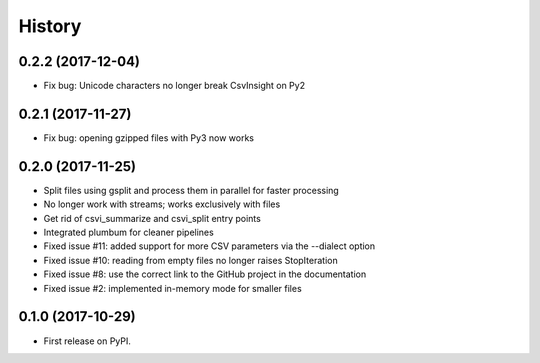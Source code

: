 =======
History
=======

0.2.2 (2017-12-04)
------------------

* Fix bug: Unicode characters no longer break CsvInsight on Py2

0.2.1 (2017-11-27)
------------------

* Fix bug: opening gzipped files with Py3 now works

0.2.0 (2017-11-25)
------------------

* Split files using gsplit and process them in parallel for faster processing
* No longer work with streams; works exclusively with files
* Get rid of csvi_summarize and csvi_split entry points
* Integrated plumbum for cleaner pipelines
* Fixed issue #11: added support for more CSV parameters via the --dialect option
* Fixed issue #10: reading from empty files no longer raises StopIteration
* Fixed issue #8: use the correct link to the GitHub project in the documentation
* Fixed issue #2: implemented in-memory mode for smaller files

0.1.0 (2017-10-29)
------------------

* First release on PyPI.
